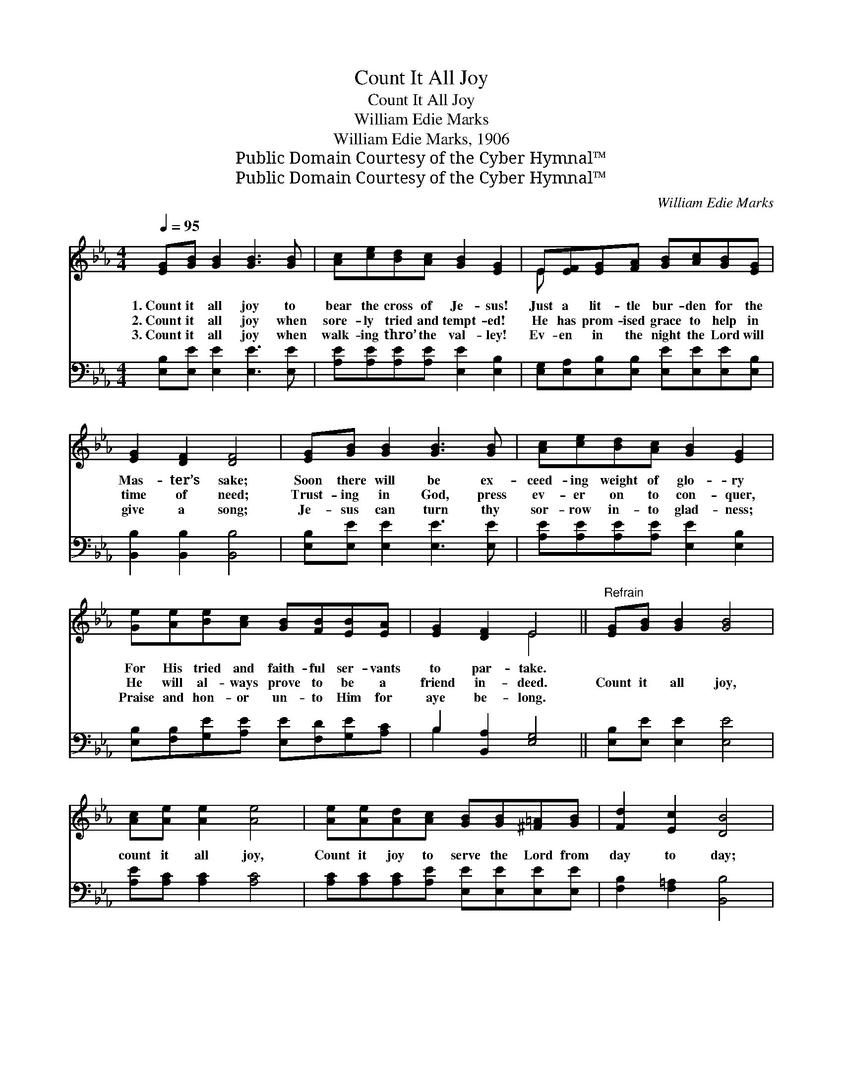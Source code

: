 X:1
T:Count It All Joy
T:Count It All Joy
T:William Edie Marks
T:William Edie Marks, 1906
T:Public Domain Courtesy of the Cyber Hymnal™
T:Public Domain Courtesy of the Cyber Hymnal™
C:William Edie Marks
Z:Public Domain
Z:Courtesy of the Cyber Hymnal™
%%score ( 1 2 ) ( 3 4 )
L:1/8
Q:1/4=95
M:4/4
K:Eb
V:1 treble 
V:2 treble 
V:3 bass 
V:4 bass 
V:1
 [EG][GB] [GB]2 [GB]3 [GB] | [Ac][ce][Bd][Ac] [GB]2 [EG]2 | E[EF][EG][FA] [GB][Ac][GB][EG] | %3
w: 1.~Count it all joy to|bear the cross of Je- sus!|Just a lit- tle bur- den for the|
w: 2.~Count it all joy when|sore- ly tried and tempt- ed!|He has prom- ised grace to help in|
w: 3.~Count it all joy when|walk- ing thro’ the val- ley!|Ev- en in the night the Lord will|
 [EG]2 [DF]2 [DF]4 | [EG][GB] [GB]2 [GB]3 [GB] | [Ac][ce][Bd][Ac] [GB]2 [EG]2 | %6
w: Mas- ter’s sake;|Soon there will be ex-|ceed- ing weight of glo- ry|
w: time of need;|Trust- ing in God, press|ev- er on to con- quer,|
w: give a song;|Je- sus can turn thy|sor- row in- to glad- ness;|
 [Ge][Ae][Be][Ac] [GB][FB][EB][EA] | [EG]2 [DF]2 E4 ||"^Refrain" [EG][GB] [GB]2 [GB]4 | %9
w: For His tried and faith- ful ser- vants|to par- take.||
w: He will al- ways prove to be a|friend in- deed.|Count it all joy,|
w: Praise and hon- or un- to Him for|aye be- long.||
 [Ac][Ae] [Ae]2 [Ae]4 | [Ae][Ae][Ad][Ac] [GB][GB][^F=A][GB] | [Fd]2 [Ec]2 [DB]4 | %12
w: |||
w: count it all joy,|Count it joy to serve the Lord from|day to day;|
w: |||
 [EG][GB] [GB]2 [GB]3 [GB] | [Ac][ce][Bd][Ac] [GB]2 [EG]2 | [Ge][Ae][Be][Ac] [GB][FB][EB][EA] | %15
w: |||
w: Count it all joy to|bear the cross of Je- sus,|All things work for good to those who|
w: |||
 [EG]2 [DF]2 [B,E]4 |] %16
w: |
w: love the Lord.|
w: |
V:2
 x8 | x8 | E x7 | x8 | x8 | x8 | x8 | x4 E4 || x8 | x8 | x8 | x8 | x8 | x8 | x8 | x8 |] %16
V:3
 [E,B,][E,E] [E,E]2 [E,E]3 [E,E] | [A,E][A,E][A,E][A,E] [E,E]2 [E,B,]2 | %2
 [E,G,][E,A,][E,B,][E,B,] [E,E][E,E][E,E][E,B,] | [B,,B,]2 [B,,B,]2 [B,,B,]4 | %4
 [E,B,][E,E] [E,E]2 [E,E]3 [E,E] | [A,E][A,E][A,E][A,E] [E,E]2 [E,B,]2 | %6
 [E,B,][F,B,][G,E][A,E] [E,E][F,D][G,E][A,C] | B,2 [B,,A,]2 [E,G,]4 || [E,B,][E,E] [E,E]2 [E,E]4 | %9
 [A,E][A,C] [A,C]2 [A,C]4 | [A,C][A,C][A,C][A,E] [E,E][E,E][E,E][E,E] | [F,B,]2 [F,=A,]2 [B,,B,]4 | %12
 [E,B,][E,E] [E,E]2 [E,E]3 [E,E] | [A,E][A,E][A,E][A,E] [E,E]2 [E,B,]2 | %14
 [E,B,][F,B,][G,E][A,E] [E,E][F,D][G,E][A,C] | [B,,B,]2 [B,,A,]2 [E,G,]4 |] %16
V:4
 x8 | x8 | x8 | x8 | x8 | x8 | x8 | B,2 x6 || x8 | x8 | x8 | x8 | x8 | x8 | x8 | x8 |] %16

